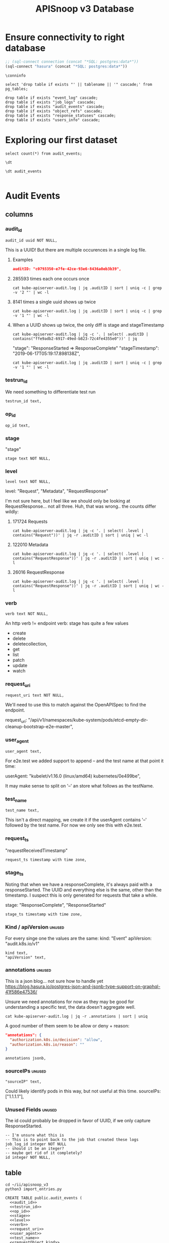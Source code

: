 #+TITLE: APISnoop v3 Database

* Ensure connectivity to right database
  
#+NAME: Start Postgresql Connection
#+BEGIN_SRC emacs-lisp :results silent
  ;; (sql-connect connection (concat "*SQL: postgres:data*"))
  (sql-connect "hasura" (concat "*SQL: postgres:data*"))
#+END_SRC

#+BEGIN_SRC sql-mode
  \conninfo
#+END_SRC

#+RESULTS:
#+begin_src sql-mode
You are connected to database "data" as user "hh" on host "172.17.0.1" at port "5432".
SSL connection (protocol: TLSv1.3, cipher: TLS_AES_256_GCM_SHA384, bits: 256, compression: off)
#+end_src

#+BEGIN_SRC sql-mode
select 'drop table if exists "' || tablename || '" cascade;' from pg_tables;
#+END_SRC

#+BEGIN_SRC sql-mode
  drop table if exists "event_log" cascade;
  drop table if exists "job_logs" cascade;
  drop table if exists "audit_events" cascade;
  drop table if exists "object_refs" cascade;
  drop table if exists "response_statuses" cascade;
  drop table if exists "users_info" cascade;
#+END_SRC

#+RESULTS:
#+begin_example
NOTICE:  table "event_log" does not exist, skipping
DROP TABLE
NOTICE:  table "job_logs" does not exist, skipping
DROP TABLE
NOTICE:  table "audit_events" does not exist, skipping
DROP TABLE
NOTICE:  table "object_refs" does not exist, skipping
DROP TABLE
NOTICE:  table "response_statuses" does not exist, skipping
DROP TABLE
NOTICE:  table "users_info" does not exist, skipping
DROP TABLE
#+end_example
* Exploring our first dataset

#+BEGIN_SRC sql-mode
select count(*) from audit_events;
#+END_SRC

#+RESULTS:
#+begin_src sql-mode
 count  
--------
 313431
(1 row)

#+end_src

#+BEGIN_SRC sql-mode
\dt
#+END_SRC

#+RESULTS:
#+begin_src sql-mode
Did not find any relations.
#+end_src

#+BEGIN_SRC sql-mode
\dt audit_events

#+END_SRC

#+RESULTS:
#+begin_src sql-mode
           List of relations
 Schema |     Name     | Type  | Owner 
--------+--------------+-------+-------
 public | audit_events | table | hh
(1 row)

#+end_src

* Audit Events
** columns
*** audit_id
#+NAME: audit_id
#+BEGIN_SRC sql-mode
    audit_id uuid NOT NULL,
#+END_SRC

This is a UUID!
But there are multiple occurences in a single log file.

**** Examples
#+BEGIN_SRC json
  auditID: "c0793350-e7fe-42ce-93e6-8436a0eb3b39",
#+END_SRC
**** 285593 times each one occurs once
#+BEGIN_SRC shell
cat kube-apiserver-audit.log | jq .auditID | sort | uniq -c | grep -v '2 "' | wc -l
#+END_SRC
**** 8141 times a single uuid shows up twice
#+BEGIN_SRC shell
cat kube-apiserver-audit.log | jq .auditID | sort | uniq -c | grep -v '1 "' | wc -l
#+END_SRC
**** When a UUID shows up twice, the only diff is stage and stageTimestamp
#+BEGIN_SRC shell
 cat kube-apiserver-audit.log | jq -c '. | select( .auditID | contains("ffe9adb2-6917-49ed-b823-72c4fe4355e0"))' | jq 
#+END_SRC

  "stage": "ResponseStarted => ResponseComplete"
  "stageTimestamp": "2019-06-17T05:19:17.898138Z",

#+BEGIN_SRC shell
cat kube-apiserver-audit.log | jq .auditID | sort | uniq -c | grep -v '1 "' | wc -l
#+END_SRC

*** testrun_id
We need something to differentiate test run
#+NAME: testrun_id
#+BEGIN_SRC sql-mode
    testrun_id text,
#+END_SRC
*** op_id
#+NAME: op_id
#+BEGIN_SRC sql-mode
    op_id text,
#+END_SRC
*** stage
    "stage"
#+NAME: stage
#+BEGIN_SRC sql-mode
  stage text NOT NULL,
#+END_SRC
*** level
#+NAME: level
#+BEGIN_SRC sql-mode
  level text NOT NULL,
#+END_SRC

level: "Request", "Metadata", "RequestResponse"

I'm not sure here, but I feel like we should only be looking at RequestResponse... not all three.
Huh, that was wrong.. the counts differ wildly:

**** 171724 Requests
#+BEGIN_SRC shell
cat kube-apiserver-audit.log | jq -c '. | select( .level | contains("Request"))' | jq -r .auditID | sort | uniq | wc -l
#+END_SRC
**** 122010 Metadata
#+BEGIN_SRC shell
cat kube-apiserver-audit.log | jq -c '. | select( .level | contains("RequestResponse"))' | jq -r .auditID | sort | uniq | wc -l
#+END_SRC

**** 26016 RequestResponse
#+BEGIN_SRC shell
cat kube-apiserver-audit.log | jq -c '. | select( .level | contains("RequestResponse"))' | jq -r .auditID | sort | uniq | wc -l
#+END_SRC

*** verb
#+NAME: verb
#+BEGIN_SRC sql-mode
  verb text NOT NULL,
#+END_SRC
An http verb != endpoint verb:
stage has quite a few values
- create
- delete
- deletecollection,
- get
- list
- patch
- update
- watch
*** request_uri
#+NAME: request_uri
#+BEGIN_SRC sql-mode
  request_uri text NOT NULL,
#+END_SRC

We'll need to use this to match against the OpenAPISpec to find the endpoint.

request_uri: "/api/v1/namespaces/kube-system/pods/etcd-empty-dir-cleanup-bootstrap-e2e-master",
*** user_agent
#+NAME: user_agent
#+BEGIN_SRC sql-mode
  user_agent text,
#+END_SRC
For e2e.test we added support to append -- and the test name at that point it time:

userAgent: "kubelet/v1.16.0 (linux/amd64) kubernetes/0e499be",

It may make sense to split on '--' an store what follows as the testName.
*** test_name
#+NAME: test_name
#+BEGIN_SRC sql-mode
  test_name text,
#+END_SRC

This isn't a direct mapping, we create it if the userAgent contains '--' followed by the test name.
For now we only see this with e2e.test.
*** request_ts
    "requestReceivedTimestamp"
#+NAME: request_ts
#+BEGIN_SRC sql-mode
  request_ts timestamp with time zone,
#+END_SRC
*** stage_ts

Noting that when we have a responseComplete, it's always paid with a responseStarted.
The UUID and everything else is the same, other than the timestamp.
I suspect this is only generated for requests that take a while.

stage: "ResponseComplete", "ResponseStarted"
#+NAME: stage_ts
#+BEGIN_SRC sql-mode
  stage_ts timestamp with time zone,
#+END_SRC
*** Kind / apiVersion                                                :unused:

For every singe one the values are the same:
kind: "Event"
apiVersion: "audit.k8s.io/v1"

#+NAME: kind
#+BEGIN_SRC sql-mode
  kind text,
  "apiVersion" text,
#+END_SRC
*** annotations                                                      :unused:

This is a json blog... not sure how to handle yet
https://blog.hasura.io/postgres-json-and-jsonb-type-support-on-graphql-41f586e47536/

Unsure we need annotations for now as they may be good for understanding a
specific test, the data doesn't aggregate well.

#+BEGIN_SRC shell
cat kube-apiserver-audit.log | jq -r .annotations | sort | uniq
#+END_SRC

A good number of them seem to be allow or deny + reason:

#+BEGIN_SRC json
  "annotations": {
    "authorization.k8s.io/decision": "allow",
    "authorization.k8s.io/reason": ""
  }
#+END_SRC

#+BEGIN_SRC sql-mode
  annotations jsonb,
#+END_SRC
*** sourceIPs                                                        :unused:
#+BEGIN_SRC sql-mode
  "sourceIP" text,
#+END_SRC

Could likely identify pods in this way, but not useful at this time.
sourceIPs: ["1.1.1.1"],
*** Unused Fields                                                    :unused:
The id could probably be dropped in favor of UUID, if we only capture ResponseStarted.
#+BEGIN_SRC sql-mode
  -- I'm unsure what this is
  -- This is to point back to the job that created these logs
  job_log_id integer NOT NULL
  -- should it be an iteger?
  -- maybe get rid of it completely?
  id integer NOT NULL,
#+END_SRC

** table


#+BEGIN_SRC tmate
  cd ~/ii/apisnoop_v3
  python3 import_entries.py
#+END_SRC

#+NAME: CREATE TABLE audit_events
#+BEGIN_SRC sql-mode :noweb yes :tangle ../hasura/migrations/10_table_audit_events.up.sql
  CREATE TABLE public.audit_events (
    <<audit_id>>
    <<testrun_id>>
    <<op_id>>
    <<stage>>
    <<level>>
    <<verb>>
    <<request_uri>>
    <<user_agent>>
    <<test_name>>
    <<requestObject.kind>>
    <<requestObject.apiVersion>>
    <<requestObject.metadata>>
    <<requestObject.spec>>
    <<requestObject.status>>
    <<responseObject.kind>>
    <<responseObject.apiVersion>>
    <<responseObject.metadata>>
    <<responseObject.spec>>
    <<responseObject.status>>
    <<request_ts>>
    <<stage_ts>>
    CONSTRAINT audit_id_stage PRIMARY KEY (audit_id, stage)
  );
  -- Indexes
  create index audit_events_op_id on audit_events(op_id);
  create index audit_events_verb on audit_events(verb);
  create index audit_events_request_uri on audit_events(request_uri);
#+END_SRC

#+RESULTS: CREATE TABLE audit_events
#+begin_src sql-mode
ERROR:  syntax error at or near "with"
LINE 22:   stage_ts with time zone,
                    ^
#+end_src

#+NAME: DROP TABLE audit_events
#+BEGIN_SRC sql-mode :noweb yes :tangle ../hasura/migrations/10_table_audit_events.down.sql
  DROP TABLE IF EXISTS audit_events;
#+END_SRC

#+RESULTS: DROP TABLE audit_events
#+begin_src sql-mode
NOTICE:  table "audit_events" does not exist, skipping
DROP TABLE
#+end_src

#+NAME: track_table audit_events
#+BEGIN_SRC sql-mode :noweb yes :tangle ../hasura/migrations/20_track_audit_events.up.yaml
- type: track_table
  args:
    schema: public
    name: audit_events
#+END_SRC

#+NAME: untrack_table audit_events
#+BEGIN_SRC sql-mode :noweb yes :tangle ../hasura/migrations/20_track_audit_events.down.yaml
- type: untrack_table
  args:
    schema: public
    name: audit_events
#+END_SRC

After creating the table, we have to go to the console:
http://localhost:8080/console/data/schema/public
And click on [Track All] or [Track] for the table.

I also tracked the following in network traffic, but have yet to execute them
via a directy grahpql query.

#+BEGIN_SRC shell :directory ~/apisnoop_v3
hasura init --endpoint http://localhost:8080/v1/graphql
export HASURA_GRAPHQL_ADMIN_SECRET=X
# --admin-secret "X"
#+END_SRC

*** SQL VIEW for JSON BLOBS
This has one column... event which is a jsonb.

#+BEGIN_SRC sql-mode
CREATE OR REPLACE VIEW "public"."events" AS 
 SELECT audit_events.auditID AS uuid,
    audit_events.level AS level,
    audit_events.verb AS verb,
    audit_events.requestURI AS uri,
    audit_events.userAgent AS useragent,
    audit_events.testName AS testName,
    -- ((audit_events.event -> 'requestObject'::text) ->> 'apiVersion'::text) AS apiversion,
    ((audit_events.event -> 'requestObject'::text) ->> 'kind'::text) AS kind,
    ((audit_events.event -> 'requestObject'::text) ->> 'metadata'::text) AS metadata,
    ((audit_events.event -> 'requestObject'::text) ->> 'spec'::text) AS spec,
    ((audit_events.event -> 'requestObject'::text) ->> 'status'::text) AS requeststatus,
    ((audit_events.event -> 'responseObject'::text) ->> 'status'::text) AS status,
    ((audit_events.event -> 'responseObject'::text) ->> 'kind'::text) AS responsekind,
    ((audit_events.event -> 'responseObject'::text) ->> 'metadata'::text) AS responsemetadata,
    ((audit_events.event -> 'responseObject'::text) ->> 'spec'::text) AS responsespec
   FROM audit_events;
#+END_SRC

#+RESULTS:
#+begin_src sql-mode
ERROR:  column audit_events.event does not exist
LINE 2:  SELECT (audit_events.event -> 'auditID'::text) AS uuid,
                 ^
#+end_src

** sequence

#+BEGIN_SRC sql-mode
CREATE SEQUENCE public.audit_events_id_seq
    AS integer
    START WITH 1
    INCREMENT BY 1
    NO MINVALUE
    NO MAXVALUE
    CACHE 1;
ALTER SEQUENCE public.audit_events_id_seq OWNED BY public.audit_events.id;
#+END_SRC

#+RESULTS:
: CREATE SEQUENCE
: ALTER SEQUENCE
** constraints

#+BEGIN_SRC sql-mode
ALTER TABLE ONLY public.audit_events
    ADD CONSTRAINT "audit_events_auditID_key" UNIQUE ("auditID");
ALTER TABLE ONLY public.audit_events
    ADD CONSTRAINT audit_events_pkey PRIMARY KEY (id);
#+END_SRC

#+RESULTS:
: ALTER TABLE
: ALTER TABLE

* Prow Job Artifacts

#+BEGIN_SRC python
  prow_something="prow.k8s.io"
  gcs_logs="https://storage.googleapis.com/kubernetes-jenkins/logs/"
  buckets = [
      "ci-kubernetes-e2e-gce-cos-k8sbeta-default",
      "ci-kubernetes-e2e-gce-cos-k8sstable1-default",
      "ci-kubernetes-e2e-gce-cos-k8sstable2-default",
      "ci-kubernetes-e2e-gce-cos-k8sstable3-default",
      "ci-kubernetes-e2e-gci-gce"
  ]
  bucket="ci-kubernetes-e2e-gci-gce"
  testgrid_history_url = gcs_logs + bucket + "/jobResultsCache.json"
  # look for latest_success
#+END_SRC

** table
#+BEGIN_SRC sql-mode
CREATE TABLE public.audit_session (
    version text NOT NULL,
    passed text NOT NULL,
    result text NOT NULL,
    infra_commit text NOT NULL,
    id integer NOT NULL,
    "timestamp" integer NOT NULL
);
#+END_SRC

#+RESULTS:
: CREATE TABLE

** sequence
#+BEGIN_SRC sql-mode
CREATE SEQUENCE public.job_log_id_seq
    AS integer
    START WITH 1
    INCREMENT BY 1
    NO MINVALUE
    NO MAXVALUE
    CACHE 1;
ALTER TABLE ONLY public.job_logs
    ALTER COLUMN id SET DEFAULT nextval('public.job_log_id_seq'::regclass);
#+END_SRC

#+RESULTS:

** primary key

#+BEGIN_SRC sql-mode
ALTER TABLE ONLY public.job_logs
    ADD CONSTRAINT job_log_pkey PRIMARY KEY (id);
#+END_SRC

#+RESULTS:
: ALTER TABLE

** force each audit_event to point reference a job_log
#+NAME: audit_events => job_logs
#+BEGIN_SRC sql-mode
ALTER TABLE ONLY public.audit_events
    ADD CONSTRAINT audit_events_job_log_id_fkey
    FOREIGN KEY (job_log_id)
    REFERENCES public.job_logs(id)
    ON UPDATE RESTRICT ON DELETE RESTRICT;
#+END_SRC

#+RESULTS: audit_events => job_logs
: ALTER TABLE

* Audit Session
** table
#+BEGIN_SRC sql-mode
CREATE TABLE public.audit_session (
    version text NOT NULL,
    passed text NOT NULL,
    result text NOT NULL,
    infra_commit text NOT NULL,
    id integer NOT NULL,
    "timestamp" integer NOT NULL
);
#+END_SRC

#+RESULTS:
: CREATE TABLE

** sequence
#+BEGIN_SRC sql-mode
CREATE SEQUENCE public.job_log_id_seq
    AS integer
    START WITH 1
    INCREMENT BY 1
    NO MINVALUE
    NO MAXVALUE
    CACHE 1;
ALTER TABLE ONLY public.job_logs
    ALTER COLUMN id SET DEFAULT nextval('public.job_log_id_seq'::regclass);
#+END_SRC

#+RESULTS:

** primary key

#+BEGIN_SRC sql-mode
ALTER TABLE ONLY public.job_logs
    ADD CONSTRAINT job_log_pkey PRIMARY KEY (id);
#+END_SRC

#+RESULTS:
: ALTER TABLE

** force each audit_event to point reference a job_log
#+NAME: audit_events => job_logs
#+BEGIN_SRC sql-mode
ALTER TABLE ONLY public.audit_events
    ADD CONSTRAINT audit_events_job_log_id_fkey
    FOREIGN KEY (job_log_id)
    REFERENCES public.job_logs(id)
    ON UPDATE RESTRICT ON DELETE RESTRICT;
#+END_SRC

#+RESULTS: audit_events => job_logs
: ALTER TABLE

* Job Logs
** table
#+BEGIN_SRC sql-mode
CREATE TABLE public.job_logs (
    version text NOT NULL,
    id integer NOT NULL,
    result text NOT NULL,
    passed text NOT NULL,
    job_version text NOT NULL,
    node_os_image text NOT NULL,
    infra_commit text NOT NULL,
    master_os_image text NOT NULL,
    pod text NOT NULL,
    revision text NOT NULL,
    "timestamp" integer NOT NULL
);
#+END_SRC

#+RESULTS:
: CREATE TABLE

** sequence
#+BEGIN_SRC sql-mode
CREATE SEQUENCE public.job_log_id_seq
    AS integer
    START WITH 1
    INCREMENT BY 1
    NO MINVALUE
    NO MAXVALUE
    CACHE 1;
ALTER TABLE ONLY public.job_logs
    ALTER COLUMN id SET DEFAULT nextval('public.job_log_id_seq'::regclass);
#+END_SRC

#+RESULTS:

** primary key

#+BEGIN_SRC sql-mode
ALTER TABLE ONLY public.job_logs
    ADD CONSTRAINT job_log_pkey PRIMARY KEY (id);
#+END_SRC

#+RESULTS:
: ALTER TABLE

** force each audit_event to point reference a job_log
#+NAME: audit_events => job_logs
#+BEGIN_SRC sql-mode
ALTER TABLE ONLY public.audit_events
    ADD CONSTRAINT audit_events_job_log_id_fkey
    FOREIGN KEY (job_log_id)
    REFERENCES public.job_logs(id)
    ON UPDATE RESTRICT ON DELETE RESTRICT;
#+END_SRC

#+RESULTS: audit_events => job_logs
: ALTER TABLE

* Object References
After looking at what is actually in the object references, I'm not sure it's
worth loading at this time.
** Example

#+BEGIN_SRC shell
cat kube-apiserver-audit.log | jq -c '. | select( .auditID | contains("65700178-2fb7-4ed9-a589-fd78ea9db2ae"))' | jq .
#+END_SRC

#+BEGIN_SRC json
  "objectRef": {
    "resource": "subjectaccessreviews",
    "apiGroup": "authorization.k8s.io",
    "apiVersion": "v1"
  },
#+END_SRC

** Data Set Inspection
*** apiGroup
 #+BEGIN_EXAMPLE
 admissionregistration.k8s.io
 apiextensions.k8s.io
 apiregistration.k8s.io
 apps
 authentication.k8s.io
 authorization.k8s.io
 autoscaling
 batch
 certificates.k8s.io
 coordination.k8s.io
 crd-publish-openapi-test-common-group.k8s.io
 crd-publish-openapi-test-empty.k8s.io
 crd-publish-openapi-test-foo.k8s.io
 crd-publish-openapi-test-multi-to-single-ver.k8s.io
 crd-publish-openapi-test-multi-ver.k8s.io
 crd-publish-openapi-test-waldo.k8s.io
 discovery-crd-test.k8s.io
 events.k8s.io
 extensions
 kubectl-crd-test.k8s.io
 metrics.k8s.io
 mygroup.example.com
 networking.k8s.io
 node.k8s.io
 null
 policy
 rbac.authorization.k8s.io
 resourcequota-crd-test.k8s.io
 scalingpolicy.kope.io
 scheduling.k8s.io
 settings.k8s.io
 snapshot.storage.k8s.io
 stable.example.com
 storage.k8s.io
 wardle.k8s.io
 webhook-crd-test.k8s.io
 webhook-multiversion-crd-test.k8s.io
 #+END_EXAMPLE

*** apiVersion
 #+BEGIN_EXAMPLE
 null
 v1
 v1alpha1
 v1beta1
 v2
 v2alpha1
 v3
 v4
 v5
 v6
 #+END_EXAMPLE

*** resource
 #+BEGIN_EXAMPLE
 apiservices
 certificatesigningrequests
 clusterrolebindings
 clusterroles
 componentstatuses
 configmaps
 controllerrevisions
 cronjobs
 csidrivers
 csinodes
 customresourcedefinitions
 daemonsets
 deployments
 e2e-test-crd-publish-openapi-1705-crds
 e2e-test-crd-publish-openapi-2576-crds
 e2e-test-crd-publish-openapi-3791-crds
 e2e-test-crd-publish-openapi-3893-crds
 e2e-test-crd-publish-openapi-4783-crds
 e2e-test-crd-publish-openapi-5430-crds
 e2e-test-crd-publish-openapi-9211-crds
 e2e-test-crd-publish-openapi-9322-crds
 e2e-test-crd-publish-openapi-9371-crds
 e2e-test-crd-publish-openapi-9757-crds
 e2e-test-crd-publish-openapi-9845-crds
 e2e-test-crd-webhook-1243-crds
 e2e-test-crd-webhook-4913-crds
 e2e-test-discovery-422-crds
 e2e-test-kubectl-2997-crds
 e2e-test-kubectl-6759-crds
 e2e-test-kubectl-8022-crds
 e2e-test-resourcequota-7776-crds
 e2e-test-webhook-5821-crds
 e2e-test-webhook-5890-crds
 e2e-test-webhook-7340-crds
 e2e-test-webhook-9447-crds
 endpoints
 events
 flunders
 foo9n5qhas
 fookfwthas
 foox9nb8as
 horizontalpodautoscalers
 ingresses
 jobs
 leases
 limitranges
 mutatingwebhookconfigurations
 namespaces
 networkpolicies
 nodes
 noxus
 null
 persistentvolumeclaims
 persistentvolumes
 poddisruptionbudgets
 podpresets
 pods
 podsecuritypolicies
 podtemplates
 priorityclasses
 replicasets
 replicationcontrollers
 resourcequotas
 rolebindings
 roles
 runtimeclasses
 scalingpolicies
 secrets
 selfsubjectaccessreviews
 serviceaccounts
 services
 statefulsets
 storageclasses
 subjectaccessreviews
 tokenreviews
 validatingwebhookconfigurations
 volumeattachments
 volumesnapshotclasses
 volumesnapshotcontents
 volumesnapshots
 #+END_EXAMPLE

*** subresource
 #+BEGIN_EXAMPLE
 approval
 attach
 binding
 eviction
 exec
 finalize
 log
 null
 portforward
 proxy
 rollback
 scale
 status
 token
 #+END_EXAMPLE

** table
#+BEGIN_SRC sql-mode
CREATE TABLE public.object_refs (
    id integer NOT NULL,
    audit_event_id integer NOT NULL,
    resource text,
    namespace text,
    name text,
    "apiVersion" text,
    "apiGroup" text
);
#+END_SRC

#+RESULTS:
: CREATE TABLE

** sequence
#+BEGIN_SRC sql-mode
CREATE SEQUENCE public.object_refs_id_seq
    AS integer
    START WITH 1
    INCREMENT BY 1
    NO MINVALUE
    NO MAXVALUE
    CACHE 1;
ALTER SEQUENCE public.object_refs_id_seq
    OWNED BY public.object_refs.id;
ALTER TABLE ONLY public.object_refs
    ALTER COLUMN id SET DEFAULT nextval('public.object_refs_id_seq'::regclass);
#+END_SRC

#+RESULTS:
: CREATE SEQUENCE
: ALTER SEQUENCE
: ALTER TABLE

** keys
#+BEGIN_SRC sql-mode
ALTER TABLE ONLY public.object_refs
    ADD CONSTRAINT object_refs_pkey PRIMARY KEY (id);
ALTER TABLE ONLY public.object_refs
    ADD CONSTRAINT object_refs_audit_event_id_fkey
    FOREIGN KEY (audit_event_id)
    REFERENCES public.audit_events(id)
    ON UPDATE RESTRICT ON DELETE RESTRICT;
#+END_SRC

#+RESULTS:
: ALTER TABLE

* requestObjects
** columns
*** requestkind
#+NAME: requestObject.kind
#+BEGIN_SRC sql-mode
    requestkind text NOT NULL,
#+END_SRC

**** Examples
#+BEGIN_SRC json
"requestObject": {
    "kind": "SubjectAccessReview",
#+END_SRC

#+BEGIN_SRC shell
cat kube-apiserver-audit.log | jq  -r .requestObject.kind | sort | uniq > kinds.txt
cat kube-apiserver-audit.log | jq  -r .responseObject.kind | sort | uniq > rkinds.txt
diff kinds.txt rkinds.txt
#+END_SRC

Only requestObjects include Binding, DeleteOptions, and DeploymentRollback
Only responsesObjects include Status and TokenRequest

#+BEGIN_SRC diff
2d1
< Binding
12d10
< DeleteOptions
14d11
< DeploymentRollback
39a37
> Status
41a40
> TokenRequest
#+END_SRC

*** requestapiversion
#+NAME: requestObject.apiVersion
#+BEGIN_SRC sql-mode
  requestapiversion text NOT NULL,
#+END_SRC
Might be tied to level = request, response etc
**** examples
#+BEGIN_SRC json
"requestObject": {
    "apiVersion": "authorization.k8s.io/v1",
#+END_SRC

I'm not sure here, but I feel like we should only be looking at RequestResponse... not all three.
Huh, that was wrong.. the counts differ wildly:

*** requestmeta
#+NAME: requestObject.metadata
#+BEGIN_SRC sql-mode
  requestmeta jsonb NOT NULL,
#+END_SRC
**** examples
#+BEGIN_SRC json
"requestObject": {
    "metadata": {
      "creationTimestamp": null
    },
#+END_SRC
*** requestspec
#+NAME: requestObject.spec
#+BEGIN_SRC sql-mode
  requestspec jsonb NOT NULL,
#+END_SRC
**** examples
#+BEGIN_SRC json
"requestObject": {
    "spec": {
      "resourceAttributes": {
        "namespace": "kubernetes-dashboard-6069",
        "verb": "use",
        "group": "extensions",
        "resource": "podsecuritypolicies",
        "name": "e2e-test-privileged-psp"
      },
      "user": "system:serviceaccount:kubernetes-dashboard-6069:default"
    },
#+END_SRC
*** requeststatus
#+NAME: requestObject.status
#+BEGIN_SRC sql-mode
  requeststatus jsonb NOT NULL,
#+END_SRC
**** examples
#+BEGIN_SRC json
  "responseObject": {
    "status": {
      "allowed": true,
      "reason": "RBAC: allowed by RoleBinding \"kubernetes-dashboard-6069--e2e-test-privileged-psp/kubernetes-dashboard-6069\" of ClusterRole \"e2e-test-privileged-psp\" to ServiceAccount \"default/kubernetes-dashboard-6069\""
    }
#+END_SRC

** table

We'll just load these as jsonb into the main audit_events table.

From https://kubernetes.io/docs/reference/generated/kubernetes-api/v1.15/

#+BEGIN_EXAMPLE
Resource objects typically have 3 components:

Resource ObjectMeta: This is metadata about the resource, such as its name, type, api version, annotations, and labels. This contains fields that maybe updated both by the end user and the system (e.g. annotations).

ResourceSpec: This is defined by the user and describes the desired state of system. Fill this in when creating or updating an object.

ResourceStatus: This is filled in by the server and reports the current state of the system. In most cases, users don't need to change this.
#+END_EXAMPLE



These have more information
#+BEGIN_SRC json
"requestObject": {
    "kind": "SubjectAccessReview",
    "apiVersion": "authorization.k8s.io/v1",
    "metadata": {
      "creationTimestamp": null
    },
    "spec": {
      "resourceAttributes": {
        "namespace": "kubernetes-dashboard-6069",
        "verb": "use",
        "group": "extensions",
        "resource": "podsecuritypolicies",
        "name": "e2e-test-privileged-psp"
      },
      "user": "system:serviceaccount:kubernetes-dashboard-6069:default"
    },
    "status": {
      "allowed": false
    }
  },
#+END_SRC

* responseObjects
** columns
*** responsekind
#+NAME: responseObject.kind
#+BEGIN_SRC sql-mode
    responsekind text NOT NULL,
#+END_SRC

**** Examples
#+BEGIN_SRC json
"responseObject": {
    "kind": "SubjectAccessReview",
#+END_SRC

#+BEGIN_SRC shell
cat kube-apiserver-audit.log | jq  -r .responseObject.kind | sort | uniq > kinds.txt
cat kube-apiserver-audit.log | jq  -r .responseObject.kind | sort | uniq > rkinds.txt
diff kinds.txt rkinds.txt
#+END_SRC

Only responseObjects include Binding, DeleteOptions, and DeploymentRollback
Only responsesObjects include Status and TokenResponse

#+BEGIN_SRC diff
2d1
< Binding
12d10
< DeleteOptions
14d11
< DeploymentRollback
39a37
> Status
41a40
> TokenResponse
#+END_SRC

*** responseapiversion
#+NAME: responseObject.apiVersion
#+BEGIN_SRC sql-mode
  responseapiversion text NOT NULL,
#+END_SRC
Might be tied to level = response, response etc
**** examples
#+BEGIN_SRC json
"responseObject": {
    "apiVersion": "authorization.k8s.io/v1",
#+END_SRC

I'm not sure here, but I feel like we should only be looking at ResponseResponse... not all three.
Huh, that was wrong.. the counts differ wildly:

*** responsemeta
#+NAME: responseObject.metadata
#+BEGIN_SRC sql-mode
  responsemeta jsonb NOT NULL,
#+END_SRC
**** examples
#+BEGIN_SRC json
"responseObject": {
    "metadata": {
      "creationTimestamp": null
    },
#+END_SRC
*** responsespec
#+NAME: responseObject.spec
#+BEGIN_SRC sql-mode
  responsespec jsonb NOT NULL,
#+END_SRC
**** examples
#+BEGIN_SRC json
"responseObject": {
    "spec": {
      "resourceAttributes": {
        "namespace": "kubernetes-dashboard-6069",
        "verb": "use",
        "group": "extensions",
        "resource": "podsecuritypolicies",
        "name": "e2e-test-privileged-psp"
      },
      "user": "system:serviceaccount:kubernetes-dashboard-6069:default"
    },
#+END_SRC
*** responsestatus
#+NAME: responseObject.status
#+BEGIN_SRC sql-mode
  responsestatus jsonb NOT NULL,
#+END_SRC
**** examples
#+BEGIN_SRC json
  "responseObject": {
    "status": {
      "allowed": true,
      "reason": "RBAC: allowed by RoleBinding \"kubernetes-dashboard-6069--e2e-test-privileged-psp/kubernetes-dashboard-6069\" of ClusterRole \"e2e-test-privileged-psp\" to ServiceAccount \"default/kubernetes-dashboard-6069\""
    }
#+END_SRC

** Notes
#+BEGIN_SRC json
  "responseObject": {
    "kind": "SubjectAccessReview",
    "apiVersion": "authorization.k8s.io/v1",
    "metadata": {
      "creationTimestamp": null
    },
    "spec": {
      "resourceAttributes": {
        "namespace": "kubernetes-dashboard-6069",
        "verb": "use",
        "group": "extensions",
        "resource": "podsecuritypolicies",
        "name": "e2e-test-privileged-psp"
      },
      "user": "system:serviceaccount:kubernetes-dashboard-6069:default"
    },
    "status": {
      "allowed": true,
      "reason": "RBAC: allowed by RoleBinding \"kubernetes-dashboard-6069--e2e-test-privileged-psp/kubernetes-dashboard-6069\" of ClusterRole \"e2e-test-privileged-psp\" to ServiceAccount \"default/kubernetes-dashboard-6069\""
    }
  },
#+END_SRC

* Response Statuses
Not useful for analytics
** Data Set Inspection
#+BEGIN_SRC json
{
  "metadata": {},
  "status": "Failure",
  "reason": "Forbidden",
  "code": 403
}
{
  "metadata": {},
  "code": 200
}
{
  "metadata": {},
  "code": 201
}
{
  "metadata": {},
  "status": "Failure",
  "reason": "NotFound",
  "code": 404
}
#+END_SRC

** table
#+BEGIN_SRC sql-mode
CREATE TABLE public.response_statuses (
    metadata json NOT NULL,
    status text,
    reason text,
    id integer NOT NULL,
    audit_event_id integer NOT NULL,
    code integer
);
#+END_SRC

#+RESULTS:
: CREATE TABLE

** sequences

#+BEGIN_SRC sql-mode
CREATE SEQUENCE public.response_statuses_id_seq
    AS integer
    START WITH 1
    INCREMENT BY 1
    NO MINVALUE
    NO MAXVALUE
    CACHE 1;

ALTER SEQUENCE public.response_statuses_id_seq
    OWNED BY public.response_statuses.id;
ALTER TABLE ONLY public.response_statuses
    ALTER COLUMN id SET DEFAULT nextval('public.response_statuses_id_seq'::regclass);
#+END_SRC

#+RESULTS:
: CREATE SEQUENCE
: ALTER SEQUENCE

** keys

#+BEGIN_SRC sql-mode
ALTER TABLE ONLY public.response_statuses
    ADD CONSTRAINT response_statuses_pkey PRIMARY KEY (id);
ALTER TABLE ONLY public.response_statuses
    ADD CONSTRAINT response_statuses_audit_event_id_fkey
    FOREIGN KEY (audit_event_id)
    REFERENCES public.audit_events(id)
    ON UPDATE RESTRICT ON DELETE RESTRICT;
#+END_SRC

#+RESULTS:
: ALTER TABLE

* Users

Not sure we need this at this time:

#+BEGIN_SRC shell :eval never
cat kube-apiserver-audit.log | jq -r .user | sort | uniq
#+END_SRC


** table
#+BEGIN_SRC sql-mode
CREATE TABLE public.users_info (
    id integer NOT NULL,
    username text NOT NULL,
    groups json NOT NULL,
    audit_event_id integer NOT NULL
);
#+END_SRC

#+RESULTS:
: CREATE TABLE

** sequence

#+BEGIN_SRC sql-mode
CREATE SEQUENCE public.user_info_id_seq
    AS integer
    START WITH 1
    INCREMENT BY 1
    NO MINVALUE
    NO MAXVALUE
    CACHE 1;
ALTER SEQUENCE public.user_info_id_seq OWNED BY public.users_info.id;
ALTER TABLE ONLY public.users_info
    ALTER COLUMN id SET DEFAULT nextval('public.user_info_id_seq'::regclass);
#+END_SRC

#+RESULTS:
: CREATE SEQUENCE
: ALTER SEQUENCE
: ALTER TABLE

** keys

#+BEGIN_SRC sql-mode
ALTER TABLE ONLY public.users_info ADD
    CONSTRAINT user_info_pkey PRIMARY KEY (id);
ALTER TABLE ONLY public.users_info ADD
    CONSTRAINT user_info_audit_event_id_fkey
    FOREIGN KEY (audit_event_id)
    REFERENCES public.audit_events(id)
    ON UPDATE RESTRICT ON DELETE RESTRICT;
#+END_SRC

#+RESULTS:
: ALTER TABLE

* Irregularities
** Why do we have 4 of these often enough?

#+BEGIN_SRC sql-mode
select audit_id, count(*) as cnt from audit_events group by audit_id order by cnt desc limit 10;
#+END_SRC

#+RESULTS:
#+begin_src sql-mode
               audit_id               | cnt 
--------------------------------------+-----
 246a72a6-def7-4551-b030-e41ffc99333f |   2
 2b7758ec-1edf-416f-ac51-54a087c34ab3 |   2
 ed15f32e-b38b-4653-a217-c31eed174275 |   2
 a932ab52-2d13-4657-b935-a377bc814f61 |   2
 ed1bedef-b5a7-43ed-b43f-cf75c85dfcb4 |   2
 348e6f6a-dd41-4fe9-8592-242a48fbeacc |   2
 b810fd25-3ea1-4ad9-bff7-cddc672e1784 |   2
 f61771d1-5c0f-49fe-bc31-824342673701 |   2
 90854efc-c99c-48ec-8b75-87bb86ea7e0c |   2
 4c32505e-6e82-46c3-8c20-1487091bccee |   2
(10 rows)

#+end_src


#+BEGIN_SRC sql-mode
select distinct(testrun_id) from audit_events;
#+END_SRC

#+RESULTS:
#+begin_src sql-mode
     testrun_id      
---------------------
 1141017488889221121
 1145963446211186694
 1134962072287711234
 1152045379034812417
(4 rows)

#+end_src


#+BEGIN_SRC sql-mode
select count(audit_id), count(distinct audit_id) from audit_events ;
#+END_SRC

#+RESULTS:
#+begin_src sql-mode
  count  |  count  
---------+---------
 1192838 | 1160309
(1 row)

#+end_src

#+BEGIN_SRC sql-mode
select audit_id, testrun_id, op_id, stage, level, verb, request_uri, user_agent, test_name, requestkind, requestapiversion, requestmeta, requestspec, requeststatus, responsekind, responseapiversion, responsemeta, responsespec, responsestatus, request_ts, stage_ts from audit_events where audit_id = '003bd7aa-0e61-46a3-9920-fef0abd2f08e';
#+END_SRC

#+BEGIN_SRC sql-mode
select * from audit_events limit 10;
#+END_SRC

#+RESULTS:
#+begin_src sql-mode
               audit_id               |     testrun_id      | op_id |      stage       |      level      |  verb  |                                             request_uri                                             |                                     user_agent                                     |                                                                  test_name                                                                   |  requestkind  |      requestapiversion       |                                 requestmeta                                  | requestspec | requeststatus | responsekind |      responseapiversion      |                                                                                                                                                            responsemeta                                                                                                                                                             | responsespec | responsestatus |          request_ts           |           stage_ts            
--------------------------------------+---------------------+-------+------------------+-----------------+--------+-----------------------------------------------------------------------------------------------------+------------------------------------------------------------------------------------+----------------------------------------------------------------------------------------------------------------------------------------------+---------------+------------------------------+------------------------------------------------------------------------------+-------------+---------------+--------------+------------------------------+-------------------------------------------------------------------------------------------------------------------------------------------------------------------------------------------------------------------------------------------------------------------------------------------------------------------------------------+--------------+----------------+-------------------------------+-------------------------------
 b288774c-b9ef-45e1-9734-5b7d4063e89c | 1145963446211186694 |       | ResponseComplete | Request         | watch  | /api/v1/namespaces/secrets-4749/serviceaccounts?fieldSelector=metadata.name%3Ddefault&watch=true    | e2e.test/v1.16.0 (linux/amd64) kubernetes/6d8dd21                                  |  [sig-storage] Secrets should be consumable from pods in volume [NodeConformance] [Conformance]                                              |               |                              | {}                                                                           | {}          | {}            |              |                              | {}                                                                                                                                                                                                                                                                                                                                  | {}           | {}             | 2019-07-02 08:15:24.892146+00 | 2019-07-02 08:15:25.017966+00
 88ba569e-f36e-485a-992f-7d8c4f335700 | 1145963446211186694 |       | ResponseComplete | Request         | get    | /api/v1/namespaces/services-3305/pods/pod1                                                          | e2e.test/v1.16.0 (linux/amd64) kubernetes/6d8dd21                                  |  [sig-network] Services should serve multiport endpoints from pods  [Conformance]                                                            |               |                              | {}                                                                           | {}          | {}            |              |                              | {}                                                                                                                                                                                                                                                                                                                                  | {}           | {}             | 2019-07-02 08:15:25.025211+00 | 2019-07-02 08:15:25.0332+00
 c905a51a-a913-4b2d-a951-3af01356fb99 | 1145963446211186694 |       | ResponseComplete | RequestResponse | create | /apis/rbac.authorization.k8s.io/v1/namespaces/secrets-4749/rolebindings                             | e2e.test/v1.16.0 (linux/amd64) kubernetes/6d8dd21                                  |  [sig-storage] Secrets should be consumable from pods in volume [NodeConformance] [Conformance]                                              | RoleBinding   | rbac.authorization.k8s.io/v1 | {"name": "secrets-4749--e2e-test-privileged-psp", "creationTimestamp": null} | {}          | {}            | RoleBinding  | rbac.authorization.k8s.io/v1 | {"uid": "6d8e2889-8bfc-485f-8138-b6c39c89f17a", "name": "secrets-4749--e2e-test-privileged-psp", "selfLink": "/apis/rbac.authorization.k8s.io/v1/namespaces/secrets-4749/rolebindings/secrets-4749--e2e-test-privileged-psp", "namespace": "secrets-4749", "resourceVersion": "31380", "creationTimestamp": "2019-07-02T08:15:25Z"} | {}           | {}             | 2019-07-02 08:15:25.018398+00 | 2019-07-02 08:15:25.033843+00
 4fd0dca8-c237-4990-b6d6-83c94b811285 | 1145963446211186694 |       | ResponseComplete | Metadata        | list   | /apis/webhook-crd-test.k8s.io/v1/e2e-test-webhook-7018-crds?limit=500&resourceVersion=0             | kube-controller-manager/v1.16.0 (linux/amd64) kubernetes/6d8dd21/dynamic-informers |                                                                                                                                              |               |                              | {}                                                                           | {}          | {}            |              |                              | {}                                                                                                                                                                                                                                                                                                                                  | {}           | {}             | 2019-07-02 08:15:25.042029+00 | 2019-07-02 08:15:25.042198+00
 044b88ba-1134-4042-b18f-d96187885ad7 | 1145963446211186694 |       | ResponseComplete | Metadata        | list   | /apis/mygroup.example.com/v1beta1/noxus?limit=500&resourceVersion=0                                 | kube-controller-manager/v1.16.0 (linux/amd64) kubernetes/6d8dd21/dynamic-informers |                                                                                                                                              |               |                              | {}                                                                           | {}          | {}            |              |                              | {}                                                                                                                                                                                                                                                                                                                                  | {}           | {}             | 2019-07-02 08:15:25.046121+00 | 2019-07-02 08:15:25.046217+00
 6a2a1956-6578-4e0b-b49f-ce8ef12950fd | 1145963446211186694 |       | ResponseComplete | RequestResponse | delete | /apis/rbac.authorization.k8s.io/v1/clusterrolebindings/csi-snapshotter-role-provisioning-5507       | e2e.test/v1.16.0 (linux/amd64) kubernetes/6d8dd21                                  |  [sig-storage] CSI Volumes [Driver: csi-hostpath] [Testpattern: Dynamic PV (default fs)] provisioning should provision storage with defaults | DeleteOptions | rbac.authorization.k8s.io/v1 | {}                                                                           | {}          | {}            | Status       | v1                           | {}                                                                                                                                                                                                                                                                                                                                  | {}           | "Success"      | 2019-07-02 08:15:25.027508+00 | 2019-07-02 08:15:25.062197+00
 832396cd-a950-4f9e-a3c3-9960f77ab8a0 | 1145963446211186694 |       | ResponseComplete | Request         | get    | /api/v1/namespaces/var-expansion-9551/pods/var-expansion-cb147024-789b-4aec-8eb3-fccceea55963       | kubelet/v1.16.0 (linux/amd64) kubernetes/6d8dd21                                   |                                                                                                                                              |               |                              | {}                                                                           | {}          | {}            |              |                              | {}                                                                                                                                                                                                                                                                                                                                  | {}           | {}             | 2019-07-02 08:15:25.0524+00   | 2019-07-02 08:15:25.069223+00
 0524e68f-61ed-44be-944f-e3d573527cda | 1145963446211186694 |       | ResponseComplete | Request         | get    | /api/v1/namespaces/services-3305/pods/pod2                                                          | e2e.test/v1.16.0 (linux/amd64) kubernetes/6d8dd21                                  |  [sig-network] Services should serve multiport endpoints from pods  [Conformance]                                                            |               |                              | {}                                                                           | {}          | {}            |              |                              | {}                                                                                                                                                                                                                                                                                                                                  | {}           | {}             | 2019-07-02 08:15:25.073789+00 | 2019-07-02 08:15:25.07914+00
 8d09e772-001c-478d-8d52-6651cd88a285 | 1145963446211186694 |       | ResponseComplete | Metadata        | list   | /apis/kubectl-crd-test.k8s.io/v1/e2e-test-kubectl-4151-crds?limit=500&resourceVersion=0             | kube-controller-manager/v1.16.0 (linux/amd64) kubernetes/6d8dd21/dynamic-informers |                                                                                                                                              |               |                              | {}                                                                           | {}          | {}            |              |                              | {}                                                                                                                                                                                                                                                                                                                                  | {}           | {}             | 2019-07-02 08:15:25.100643+00 | 2019-07-02 08:15:25.100752+00
 23f1a629-5a0d-4fc3-9434-565a288451bb | 1145963446211186694 |       | ResponseComplete | Metadata        | list   | /apis/resourcequota-crd-test.k8s.io/v1/e2e-test-resourcequota-3989-crds?limit=500&resourceVersion=0 | kube-controller-manager/v1.16.0 (linux/amd64) kubernetes/6d8dd21/dynamic-informers |                                                                                                                                              |               |                              | {}                                                                           | {}          | {}            |              |                              | {}                                                                                                                                                                                                                                                                                                                                  | {}           | {}             | 2019-07-02 08:15:25.102501+00 | 2019-07-02 08:15:25.102604+00
(10 rows)

#+end_src

#+BEGIN_SRC sql-mode
select   
         audit_id, verb, stage, "level", request_uri, count(*)
as cnt from audit_events
group by audit_id, verb, stage, "level", request_uri order by cnt desc limit 40;
#+END_SRC

#+RESULTS:
#+begin_src sql-mode
               audit_id               |       verb       |      stage       |      level      |                                                                             request_uri                                                                              | cnt 
--------------------------------------+------------------+------------------+-----------------+----------------------------------------------------------------------------------------------------------------------------------------------------------------------+-----
 460dae07-9d66-4772-9bc6-b92a81dbbdcd | deletecollection | ResponseComplete | Request         | /apis/apps/v1/namespaces/gc-579/deployments                                                                                                                          |   1
 f4840c73-d7b3-43bf-bc67-b2b8b8a6c9f1 | get              | ResponseComplete | Request         | /apis/rbac.authorization.k8s.io/v1/clusterrolebindings/kubelet-cluster-admin                                                                                         |   1
 cf86f1ee-a406-4410-93db-0b61f407371c | list             | ResponseComplete | Metadata        | /apis/snapshot.storage.k8s.io/v1alpha1/namespaces/projected-8953/volumesnapshots                                                                                     |   1
 6410ab45-4576-48cc-a26f-1c3a46adb64e | get              | ResponseComplete | Metadata        | /api/v1?timeout=32s                                                                                                                                                  |   1
 c4a3b706-27a0-42e8-912e-633ef78b3fe7 | delete           | ResponseComplete | RequestResponse | /apis/apps/v1/namespaces/provisioning-8800/statefulsets/csi-hostpath-attacher                                                                                        |   1
 94cbdb7e-bbc0-4784-80f4-0df70676ac3a | delete           | ResponseComplete | RequestResponse | /api/v1/namespaces/svc-latency-960/endpoints/latency-svc-vrxc9                                                                                                       |   1
 3a4a77b2-63f0-428e-aa74-8deca1768997 | list             | ResponseComplete | Metadata        | /apis/scalingpolicy.kope.io/v1alpha1/namespaces/hostpath-2322/scalingpolicies                                                                                        |   1
 e375dca0-ff72-4c60-ab7b-ae7d7c37a27b | update           | ResponseComplete | RequestResponse | /api/v1/persistentvolumes/pvc-923df833-9294-4344-a8eb-552deb390d69/status                                                                                            |   1
 731c788e-350f-42d6-97f6-4ffdb86b0eeb | list             | ResponseComplete | Request         | /apis/extensions/v1beta1/namespaces/kube-system/ingresses?labelSelector=kubernetes.io%2Fcluster-service%3Dtrue%2Caddonmanager.kubernetes.io%2Fmode%21%3DEnsureExists |   1
 06c78ca9-9ccf-4998-bf59-5694f976c712 | list             | ResponseComplete | Request         | /apis/networking.k8s.io/v1beta1/namespaces/disruption-5326/ingresses                                                                                                 |   1
 c73245ca-1294-4f76-b96a-56ee8c87de8b | get              | ResponseComplete | Metadata        | /apis/admissionregistration.k8s.io/v1beta1?timeout=32s                                                                                                               |   1
 3a88f87c-8d5f-4180-a79e-059124edad86 | get              | ResponseComplete | Metadata        | /apis/apps/v1?timeout=32s                                                                                                                                            |   1
 9a060663-9029-4174-801c-12801667f1e1 | list             | ResponseComplete | Metadata        | /apis/mygroup.example.com/v1beta1/fooqtrrtas?limit=500&resourceVersion=0                                                                                             |   1
 34f28e53-6293-4404-836b-ff02c26e63c4 | list             | ResponseComplete | Request         | /apis/extensions/v1beta1/namespaces/services-253/ingresses                                                                                                           |   1
 9c849d83-33aa-46ec-aa91-dacd85688fb7 | list             | ResponseComplete | Request         | /apis/apps/v1/namespaces/provisioning-5507/deployments                                                                                                               |   1
 7c7c33b3-b9db-43be-ae7c-9eba4c58420e | deletecollection | ResponseComplete | Request         | /apis/apps/v1/namespaces/hostpath-6672/replicasets                                                                                                                   |   1
 e4e63de8-bb24-4737-946b-ec425bbaa50c | list             | ResponseComplete | Metadata        | /apis/crd-publish-openapi-test-common-group.k8s.io/v4/e2e-test-crd-publish-openapi-4866-crds?limit=500&resourceVersion=0                                             |   1
 9d25b3e4-bf0b-415f-a320-a881deaa73b3 | list             | ResponseComplete | Request         | /api/v1/namespaces/persistent-local-volumes-test-5364/pods                                                                                                           |   1
 59f035cc-7dfc-4889-b3ab-558749f0009b | list             | ResponseComplete | Request         | /apis/apps/v1/namespaces/disruption-5326/deployments                                                                                                                 |   1
 f79d800c-b0bc-488b-939a-88e497707cd1 | get              | ResponseComplete | Metadata        | /apis/node.k8s.io/v1beta1?timeout=32s                                                                                                                                |   1
 1fec2a6f-5ff9-43f2-a8ab-1797a948303d | delete           | ResponseComplete | RequestResponse | /apis/rbac.authorization.k8s.io/v1/clusterrolebindings/psp-csi-hostpath-role-provisioning-8800                                                                       |   1
 e6ea761d-8ba4-4ca3-8994-ab94b6dc3964 | list             | ResponseComplete | Metadata        | /apis/resourcequota-crd-test.k8s.io/v1/e2e-test-resourcequota-3989-crds?limit=500&resourceVersion=0                                                                  |   1
 e2570456-456e-4a00-a6b8-daa186a1e7e3 | get              | ResponseComplete | Metadata        | /apis/batch/v1beta1?timeout=32s                                                                                                                                      |   1
 344f6edf-e994-4b3a-aee1-2e3d4e65b191 | deletecollection | ResponseComplete | Request         | /api/v1/namespaces/pods-3088/endpoints                                                                                                                               |   1
 2e143fa9-255a-46b5-b9d9-7daff718010b | get              | ResponseComplete | Metadata        | /apis/scheduling.k8s.io/v1?timeout=32s                                                                                                                               |   1
 49548ba8-f22a-4519-a4a8-2a7a645d3457 | list             | ResponseComplete | Request         | /api/v1/namespaces/provisioning-5507/persistentvolumeclaims                                                                                                          |   1
 d8f5d8b0-7e5a-48b7-ae87-45da9686bb94 | deletecollection | ResponseComplete | Request         | /apis/apps/v1/namespaces/crd-publish-openapi-2215/statefulsets                                                                                                       |   1
 17a9bac1-2118-477a-8703-2b69289458ab | get              | ResponseComplete | Metadata        | /api?timeout=32s                                                                                                                                                     |   1
 5241f037-0e90-44e5-ac89-b0628c7ac18a | get              | ResponseComplete | Metadata        | /apis/scalingpolicy.kope.io/v1alpha1?timeout=32s                                                                                                                     |   1
 deadf691-c787-4fa6-a27e-43c05073b45c | deletecollection | ResponseComplete | Request         | /apis/batch/v1/namespaces/volume-placement-3974/jobs                                                                                                                 |   1
 c42ec51e-f95c-4a1c-bc97-aa71c951b9ce | get              | ResponseComplete | Metadata        | /apis/scheduling.k8s.io/v1?timeout=32s                                                                                                                               |   1
 2b026bcd-1716-4ffc-b0fa-0be6a8b91ee1 | get              | ResponseComplete | Metadata        | /apis/autoscaling/v2beta1?timeout=32s                                                                                                                                |   1
 acea05f3-47f4-408e-b9ef-73f6707c09ba | deletecollection | ResponseComplete | Request         | /apis/events.k8s.io/v1beta1/namespaces/provisioning-8418/events                                                                                                      |   1
 5e1e42fd-7cb0-4113-9560-2f4883c4fabf | delete           | ResponseComplete | RequestResponse | /apis/apps/v1/namespaces/csi-mock-volumes-8269/statefulsets/csi-mockplugin-attacher                                                                                  |   1
 0209a47e-d27c-4f96-b22a-d9d37e759361 | update           | ResponseComplete | RequestResponse | /api/v1/namespaces/provisioning-3446/finalize                                                                                                                        |   1
 7cbec67f-e155-46b0-8d3e-8432df2d6594 | get              | ResponseComplete | Metadata        | /apis/snapshot.storage.k8s.io/v1alpha1?timeout=32s                                                                                                                   |   1
 b31171e3-f884-4d52-9b71-8d6d2ea2dfde | get              | ResponseComplete | Metadata        | /apis/coordination.k8s.io/v1?timeout=32s                                                                                                                             |   1
 f26a0ffe-f1cb-4dca-a5cc-f221b09f17d5 | create           | ResponseComplete | RequestResponse | /api/v1/namespaces/svc-latency-960/services                                                                                                                          |   1
 d3487667-f3e8-42d5-88f3-134706a916f9 | create           | ResponseComplete | RequestResponse | /apis/rbac.authorization.k8s.io/v1/clusterrolebindings                                                                                                               |   1
 1a83eb2c-59e0-4a50-81d2-b53470154b9c | list             | ResponseComplete | Request         | /api/v1/namespaces/var-expansion-9551/limitranges                                                                                                                    |   1
(40 rows)

#+end_src


#+BEGIN_SRC shell
# cat ~/ii/apisnoop/data-gen/cache/ci-kubernetes-e2e-gci-gce/1152045379034812417/kube-apiserver-audit.log \
cat ~/ii/apisnoop_v3/artifacts/ci-kubernetes-e2e-gci-gce/1152045379034812417/combined-audit.log \
  | jq -c '. | select( .auditID | contains("003bd7aa-0e61-46a3-9920-fef0abd2f08e"))' \
  | jq .stage 
#+END_SRC

#+RESULTS:
#+begin_EXAMPLE
#+end_EXAMPLE


In particular where every row is the same:

#+NAME: four of the same 
#+BEGIN_SRC  sql-mode
   select *
  --  select audit_id, stage 
     from audit_events
    where audit_id = '003bd7aa-0e61-46a3-9920-fef0abd2f08e'
    order by stage;
#+END_SRC

#+RESULTS: four of the same
#+begin_src sql-mode
 audit_id | testrun_id | op_id | stage | level | verb | request_uri | user_agent | test_name | requestkind | requestapiversion | requestmeta | requestspec | requeststatus | responsekind | responseapiversion | responsemeta | responsespec | responsestatus | request_ts | stage_ts 
----------+------------+-------+-------+-------+------+-------------+------------+-----------+-------------+-------------------+-------------+-------------+---------------+--------------+--------------------+--------------+--------------+----------------+------------+----------
(0 rows)

#+end_src

#+RESULTS:
#+begin_src sql-mode
               auditid                |      testrunid      | opid |  level  | verb  |                                             requesturi                                              |                     useragent                      |                                                              testname                                                              | requestkind | requestapiversion | requestmeta | requestspec | requeststatus | responsekind | responseapiversion | responsemeta | responsespec | responsestatus |           timestamp           
--------------------------------------+---------------------+------+---------+-------+-----------------------------------------------------------------------------------------------------+----------------------------------------------------+------------------------------------------------------------------------------------------------------------------------------------+-------------+-------------------+-------------+-------------+---------------+--------------+--------------------+--------------+--------------+----------------+-------------------------------
 003bd7aa-0e61-46a3-9920-fef0abd2f08e | 1152045379034812417 |      | Request | watch | /api/v1/namespaces/provisioning-97/serviceaccounts?fieldSelector=metadata.name%3Ddefault&watch=true | e2e.test/v1.16.0 (linux/amd64) kubernetes/3f1cb97  |  [sig-storage] In-tree Volumes [Driver: gcepd] [Testpattern: Inline-volume (default fs)] subPath should support existing directory |             |                   | {}          | {}          | {}            |              |                    | {}           | {}           | {}             | 2019-07-19 03:03:04.788019+00
 003bd7aa-0e61-46a3-9920-fef0abd2f08e | 1152045379034812417 |      | Request | watch | /api/v1/namespaces/provisioning-97/serviceaccounts?fieldSelector=metadata.name%3Ddefault&watch=true | e2e.test/v1.16.0 (linux/amd64) kubernetes/3f1cb97  |  [sig-storage] In-tree Volumes [Driver: gcepd] [Testpattern: Inline-volume (default fs)] subPath should support existing directory |             |                   | {}          | {}          | {}            |              |                    | {}           | {}           | {}             | 2019-07-19 03:03:04.788019+00
 003bd7aa-0e61-46a3-9920-fef0abd2f08e | 1152045379034812417 |      | Request | watch | /api/v1/namespaces/provisioning-97/serviceaccounts?fieldSelector=metadata.name%3Ddefault&watch=true | e2e.test/v1.16.0 (linux/amd64) kubernetes/3f1cb97  |  [sig-storage] In-tree Volumes [Driver: gcepd] [Testpattern: Inline-volume (default fs)] subPath should support existing directory |             |                   | {}          | {}          | {}            |              |                    | {}           | {}           | {}             | 2019-07-19 03:03:04.788019+00
 003bd7aa-0e61-46a3-9920-fef0abd2f08e | 1152045379034812417 |      | Request | watch | /api/v1/namespaces/provisioning-97/serviceaccounts?fieldSelector=metadata.name%3Ddefault&watch=true | e2e.test/v1.16.0 (linux/amd64) kubernetes/3f1cb97  |  [sig-storage] In-tree Volumes [Driver: gcepd] [Testpattern: Inline-volume (default fs)] subPath should support existing directory |             |                   | {}          | {}          | {}            |              |                    | {}           | {}           | {}             | 2019-07-19 03:03:04.788019+00
(4 rows)

#+end_src

* Footnotes

# eval: (sql-connect connection (concat "*SQL: postgres:" connection "*"))
# sql-connection-alist: ((hasura (sql-product 'postgres) (sql-user "ygrrlqaucoxunc") (sql-database "d5a2ppmichmu74") (sql-port 5432) (sql-server "ec2-174-129-227-205.compute-1.amazonaws.com")))

# eval: (require 'ob-sql-mode)
# org-babel-load-languages: ((sql-mode . t)(sql . t)(tmate . t))
# org-babel-default-header-args:sql-mode: ((:product . "postgres")(:session . "data"))
# sql-connection-alist: ((hasura (sql-product 'postgres) (sql-user "postgres") (sql-database "data") (sql-port 5432) (sql-server "172.17.0.1")))
# connection: "hasura"
# sql-postgres-options: ("-P" "pager=off" "--no-password")

# Local Variables:
# End:

